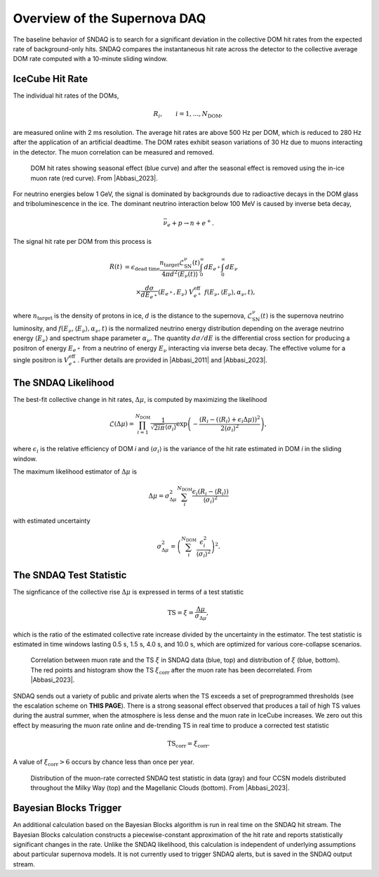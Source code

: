 .. _overview:

.. |Abbasi_2011| raw:: html

  <a href="https://doi.org/10.1051/0004-6361/201117810" target="_blank">Abbasi et al., 2011</a>

.. |Abbasi_2023| raw:: html

  <a href="https://doi.org/10.3847/1538-4357/ad07d1" target="_blank">Abbasi et al., 2023</a>

Overview of the Supernova DAQ
=============================

The baseline behavior of SNDAQ is to search for a significant deviation in the
collective DOM hit rates from the expected rate of background-only hits. SNDAQ
compares the instantaneous hit rate across the detector to the collective
average DOM rate computed with a 10-minute sliding window.

IceCube Hit Rate
----------------

The individual hit rates of the DOMs,

.. math::

  R_i, \qquad i=1, \ldots, N_\mathrm{DOM},

are measured online with 2 ms resolution. The average hit rates are above 500
Hz per DOM, which is reduced to 280 Hz after the application of an artificial
deadtime. The DOM rates exhibit season variations of 30 Hz due to muons
interacting in the detector. The muon correlation can be measured and removed.

.. figure:: img/dom_hit_rate.jpg
  :width: 400
  
  DOM hit rates showing seasonal effect (blue curve) and after the seasonal effect is removed using the in-ice muon rate (red curve). From |Abbasi_2023|.

For neutrino energies below 1 GeV, the signal is dominated by backgrounds due
to radioactive decays in the DOM glass and triboluminescence in the ice. The
dominant neutrino interaction below 100 MeV is caused by inverse beta decay,

.. math::

  \bar{\nu}_e + p \to n + e^+.

The signal hit rate per DOM from this process is

.. math::

  \begin{align*}
  R(t) &= \epsilon_\mathrm{dead~time}
  \frac{n_\mathrm{target}\mathcal{L}^\nu_\mathrm{SN}(t)}{4\pi d^2\langle E_\nu(t)\rangle}
  \int_0^\infty dE_{e^+}
  \int_0^\infty dE_{\nu}
  \\
  &\qquad
  \times
  \frac{d\sigma}{dE_{e^+}}(E_{e^+}, E_\nu)\ V_{e^+}^\mathrm{eff}\
  f(E_\nu, \langle E_\nu\rangle, \alpha_\nu, t),
  \end{align*}

where :math:`n_\mathrm{target}` is the density of protons in ice, :math:`d` is
the distance to the supernova, :math:`\mathcal{L}^\nu_\mathrm{SN}(t)` is the
supernova neutrino luminosity, and :math:`f(E_\nu,\langle
E_\nu\rangle,\alpha_\nu,t)` is the normalized neutrino energy distribution
depending on the average neutrino energy :math:`\langle E_\nu\rangle` and
spectrum shape parameter :math:`\alpha_\nu`. The quantity :math:`d\sigma/dE` is
the differential cross section for producing a positron of energy
:math:`E_{e^+}` from a neutrino of energy :math:`E_\nu` interacting via inverse
beta decay. The effective volume for a single positron is
:math:`V_{e^+}^\mathrm{eff}`. Further details are provided in |Abbasi_2011| and
|Abbasi_2023|.

The SNDAQ Likelihood
--------------------

The best-fit collective change in hit
rates, :math:`\Delta\mu`, is computed by maximizing the likelihood

.. math::

  \mathcal{L}(\Delta\mu) = \prod_{i=1}^{N_\mathrm{DOM}}
  \frac{1}{\sqrt{2i\pi}\langle\sigma_i\rangle}
  \exp{
    \left(
      -\frac{(R_i - (\langle R_i\rangle + \epsilon_i\Delta\mu))^2}{2\langle\sigma_i\rangle^2}
    \right)
  },

where :math:`\epsilon_i` is the relative efficiency of DOM *i* and
:math:`\langle\sigma_i\rangle` is the variance of the hit rate estimated in DOM
*i* in the sliding window.

The maximum likelihood estimator of :math:`\Delta\mu` is

.. math::

  \Delta\mu = \sigma^2_{\Delta\mu} \sum_i^{N_\mathrm{DOM}} \frac{\epsilon_i(R_i - \langle R_i\rangle)}{\langle\sigma_i\rangle^2}

with estimated uncertainty

.. math::

  \sigma_{\Delta\mu}^2 = \left(\sum_i^{N_\mathrm{DOM}} \frac{\epsilon_i^2}{\langle\sigma_i\rangle^2} \right)^2.

The SNDAQ Test Statistic 
------------------------

The signficance of the collective rise :math:`\Delta\mu` is expressed in terms
of a test statistic

.. math::

  \mathrm{TS} = \xi = \frac{\Delta\mu}{\sigma_{\Delta\mu}},

which is the ratio of the estimated collective rate increase divided by the
uncertainty in the estimator. The test statistic is estimated in time windows
lasting 0.5 s, 1.5 s, 4.0 s, and 10.0 s, which are optimized for various
core-collapse scenarios.

.. figure:: img/sndaq_ts.jpg
  :width: 400

  Correlation between muon rate and the TS :math:`\xi` in SNDAQ data (blue,
  top) and distribution of :math:`\xi` (blue, bottom). The red points and
  histogram show the TS :math:`\xi_\mathrm{corr}` after the muon rate has been
  decorrelated. From |Abbasi_2023|.

SNDAQ sends out a variety of public and private alerts when the TS exceeds a
set of preprogrammed thresholds (see the escalation scheme on **THIS PAGE**).
There is a strong seasonal effect observed that produces a tail of high TS
values during the austral summer, when the atmosphere is less dense and the
muon rate in IceCube increases. We zero out this effect by measuring the muon
rate online and de-trending TS in real time to produce a corrected test
statistic

.. math::

  \mathrm{TS_corr} = \xi_\mathrm{corr}.

A value of :math:`\xi_\mathrm{corr}>6` occurs by chance less than once per year.

.. figure:: img/sndaq_ts_corr.jpg
  :width: 400

  Distribution of the muon-rate corrected SNDAQ test statistic in data (gray)
  and four CCSN models distributed throughout the Milky Way (top) and the
  Magellanic Clouds (bottom). From |Abbasi_2023|.

Bayesian Blocks Trigger
-----------------------

An additional calculation based on the Bayesian Blocks algorithm is run in real
time on the SNDAQ hit stream. The Bayesian Blocks calculation constructs a
piecewise-constant approximation of the hit rate and reports statistically
significant changes in the rate. Unlike the SNDAQ likelihood, this calculation
is independent of underlying assumptions about particular supernova models. It
is not currently used to trigger SNDAQ alerts, but is saved in the SNDAQ output
stream.
